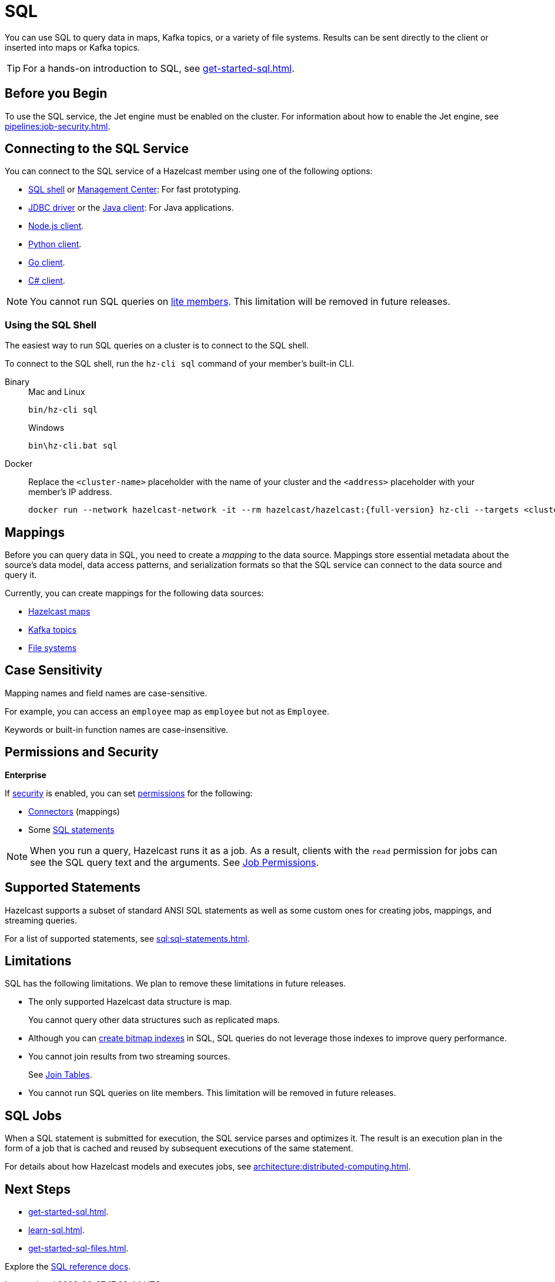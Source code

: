 = SQL
:description: You can use SQL to query data in maps, Kafka topics, or a variety of file systems. Results can be sent directly to the client or inserted into maps or Kafka topics.
:page-aliases: query:sql-overview.adoc, sql:connecting-to-sql.adoc

{description}

TIP: For a hands-on introduction to SQL, see xref:get-started-sql.adoc[].

== Before you Begin

To use the SQL service, the Jet engine must be enabled on the cluster. For information about how to enable the Jet engine, see xref:pipelines:job-security.adoc[].

== Connecting to the SQL Service

You can connect to the SQL service of a Hazelcast member using one of the following options:

- <<using-the-sql-shell, SQL shell>> or xref:{page-latest-supported-mc}@management-center:ROOT:sql-browser.adoc[Management Center]: For fast prototyping.

- link:https://github.com/hazelcast/hazelcast-jdbc/blob/main/README.md[JDBC driver] or the link:https://docs.hazelcast.org/docs/{page-latest-supported-java-client}/javadoc/com/hazelcast/sql/SqlService.html[Java client]: For Java applications.

- link:http://hazelcast.github.io/hazelcast-nodejs-client/api/{page-latest-supported-nodejs-client}/docs/modules/sql_SqlService.html[Node.js client].

- link:https://hazelcast.readthedocs.io/en/v{page-latest-supported-python-client}/api/sql.html[Python client].

- link:https://pkg.go.dev/github.com/hazelcast/hazelcast-go-client#hdr-Running_SQL_Queries[Go client].

- link:http://hazelcast.github.io/hazelcast-csharp-client/{page-latest-supported-csharp-client}/doc/sql.html[C# client].

NOTE: You cannot run SQL queries on xref:ROOT:glossary.adoc#lite-member[lite members]. This limitation will be removed in future releases.

=== Using the SQL Shell

The easiest way to run SQL queries on a cluster is to connect to the SQL shell.

To connect to the SQL shell, run the `hz-cli sql` command of your member's built-in CLI.

[tabs]
====
Binary::
+
--
.Mac and Linux
[source,shell]
----
bin/hz-cli sql
----

.Windows
[source,shell]
----
bin\hz-cli.bat sql
----
--
Docker::
+
--
Replace the `<cluster-name>` placeholder with the name of your cluster and the `<address>` placeholder with your member's IP address.

[source,shell,subs="attributes+"]
----
docker run --network hazelcast-network -it --rm hazelcast/hazelcast:{full-version} hz-cli --targets <cluster-name>@<address> sql
----
--
====

== Mappings

Before you can query data in SQL, you need to create a _mapping_ to the data source. Mappings store essential metadata about the source's data model, data access patterns, and serialization formats so that the SQL service can connect to the data source and query it.

Currently, you can create mappings for the following data sources:

- xref:mapping-to-maps.adoc[Hazelcast maps]
- xref:mapping-to-kafka.adoc[Kafka topics]
- xref:mapping-to-a-file-system.adoc[File systems]

== Case Sensitivity

Mapping names and field names are case-sensitive.

For example, you can access an `employee` map
as `employee` but not as `Employee`.

Keywords or built-in function names are case-insensitive.

== Permissions and Security
[.enterprise]*Enterprise*

If xref:security:enabling-jaas.adoc[security] is enabled, you can set xref:security:native-client-security.adoc[permissions] for the following:

- xref:security:native-client-security.adoc#connector-permission[Connectors] (mappings)
- Some xref:security:native-client-security.adoc#sql-permission[SQL statements]

NOTE: When you run a query, Hazelcast runs it as a job. As a result, clients with the `read` permission for jobs can see the SQL query text and the arguments. See xref:security:native-client-security.adoc#job-permission[Job Permissions].

== Supported Statements

Hazelcast supports a subset of standard ANSI SQL statements as well as some custom ones for creating jobs, mappings, and streaming queries.

For a list of supported statements, see xref:sql:sql-statements.adoc[].

== Limitations

SQL has the following limitations. We plan to remove these limitations in future releases.

- The only supported Hazelcast data structure is map.
+
You cannot query other data structures such as replicated maps.
- Although you can xref:create-index.adoc[create bitmap indexes] in SQL, SQL queries do not leverage those indexes to improve query performance.
- You cannot join results from two streaming sources.
+
See xref:sql:select.adoc#join-tables[Join Tables].
- You cannot run SQL queries on lite members. This limitation will be removed in future releases.

== SQL Jobs

When a SQL statement is submitted for execution, the SQL service parses and
optimizes it. The result is an execution plan in the form of a job that
is cached and reused by subsequent executions of the same statement.

For details about how Hazelcast models and executes jobs, see xref:architecture:distributed-computing.adoc[].

== Next Steps

- xref:get-started-sql.adoc[].
- xref:learn-sql.adoc[].
- xref:get-started-sql-files.adoc[].

Explore the xref:sql:select.adoc[SQL reference docs].
